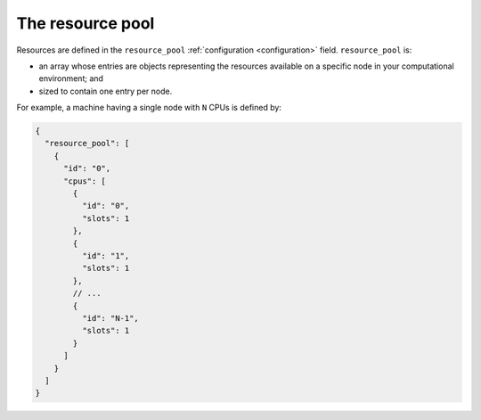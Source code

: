 .. _tutorial-resource-pool:

The resource pool
-----------------

Resources are defined in the ``resource_pool`` :ref:`configuration <configuration>` field.  ``resource_pool`` is:

* an array whose entries are objects representing the resources available on a specific node in your computational environment; and
* sized to contain one entry per node.

For example, a machine having a single node with ``N`` CPUs is defined by:

.. code-block:: json

   {
     "resource_pool": [
       {
         "id": "0",
         "cpus": [
           {
             "id": "0",
             "slots": 1
           },
           {
             "id": "1",
             "slots": 1
           },
           // ...
           {
             "id": "N-1",
             "slots": 1
           }
         ]
       }
     ]
   }
